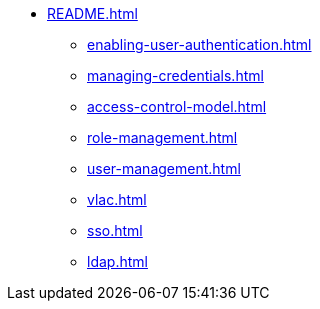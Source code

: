 * xref:README.adoc[]
** xref:enabling-user-authentication.adoc[]
** xref:managing-credentials.adoc[]
** xref:access-control-model.adoc[]
** xref:role-management.adoc[]
** xref:user-management.adoc[]
** xref:vlac.adoc[]
** xref:sso.adoc[]
** xref:ldap.adoc[]